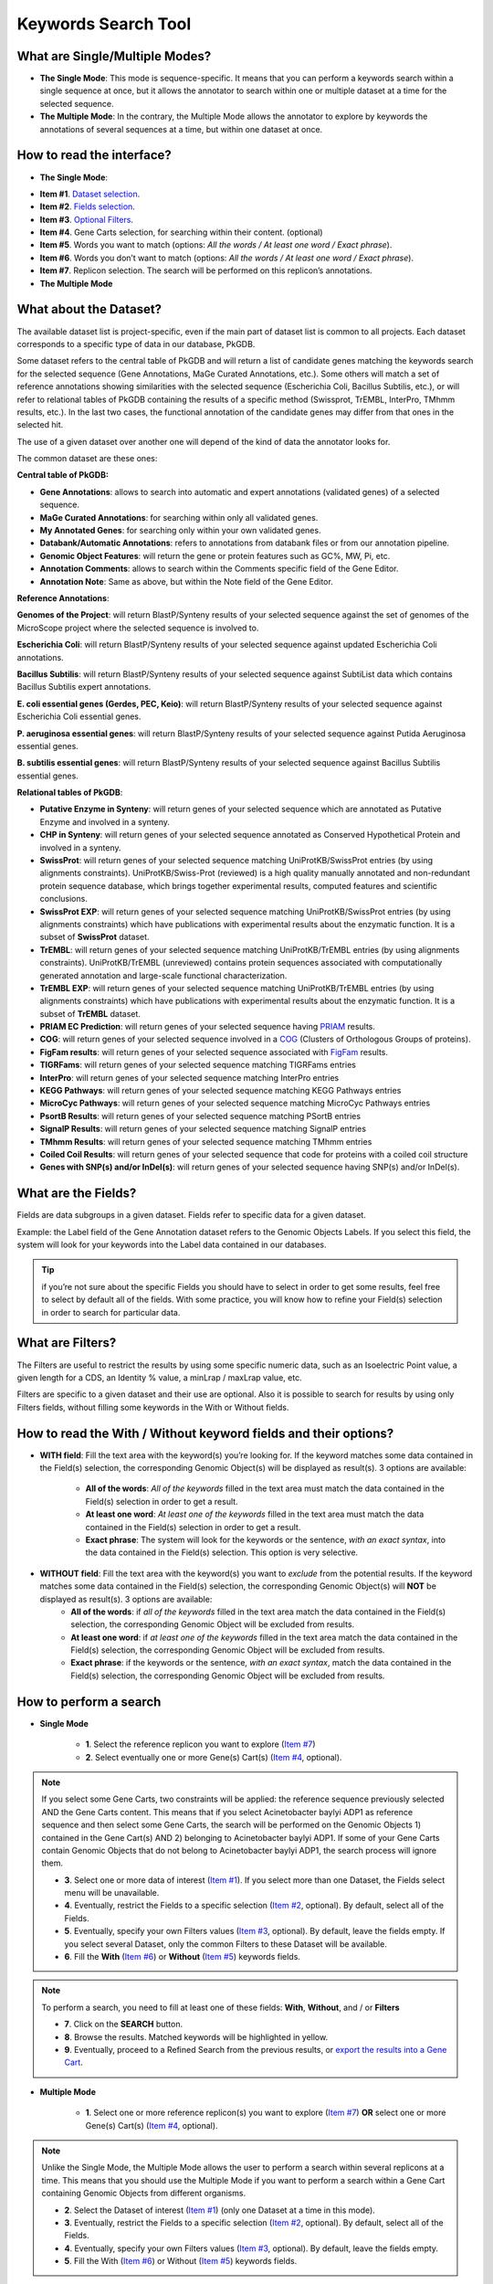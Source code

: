 ####################
Keywords Search Tool 
####################


What are Single/Multiple Modes?
-------------------------------

* **The Single Mode**: This mode is sequence-specific. It means that you can perform a keywords search within a single sequence at once, but it allows the annotator to search within one or multiple dataset at a time for the selected sequence.
* **The Multiple Mode**: In the contrary, the Multiple Mode allows the annotator to explore by keywords the annotations of several sequences at a time, but within one dataset at once.


How to read the interface?
--------------------------

* **The Single Mode**:

.. image:: img/key1.png
	:width: 100%

* **Item #1**. `Dataset selection <http://microscope.readthedocs.org/en/latest/content/search/keywords.html#what-about-the-dataset>`_.
* **Item #2**. `Fields selection <http://microscope.readthedocs.org/en/latest/content/search/keywords.html#what-are-the-fields>`_.
* **Item #3**. `Optional Filters <http://microscope.readthedocs.org/en/latest/content/search/keywords.html#what-are-filters>`_.
* **Item #4**. Gene Carts selection, for searching within their content. (optional)
* **Item #5**. Words you want to match (options: *All the words / At least one word / Exact phrase*).
* **Item #6**. Words you don’t want to match (options: *All the words / At least one word / Exact phrase*).
* **Item #7**. Replicon selection. The search will be performed on this replicon’s annotations.


	
* **The Multiple Mode**

.. image:: img/key2.png
	:width: 100%


What about the Dataset?
-----------------------

The available dataset list is project-specific, even if the main part of dataset list is common to all projects. Each dataset corresponds to a specific type of data in our database, PkGDB.

Some dataset refers to the central table of PkGDB and will return a list of candidate genes matching the keywords search for the selected sequence (Gene Annotations, MaGe Curated Annotations, etc.). Some others will match a set of reference annotations showing similarities with the selected sequence (Escherichia Coli, Bacillus Subtilis, etc.), or will refer to relational tables of PkGDB containing the results of a specific method (Swissprot, TrEMBL, InterPro, TMhmm results, etc.). In the last two cases, the functional annotation of the candidate genes may differ from that ones in the selected hit.

The use of a given dataset over another one will depend of the kind of data the annotator looks for.

The common dataset are these ones:

**Central table of PkGDB:**

* **Gene Annotations**: allows to search into automatic and expert annotations (validated genes) of a selected sequence.
* **MaGe Curated Annotations**: for searching within only all validated genes.
* **My Annotated Genes**: for searching only within your own validated genes.
* **Databank/Automatic Annotations**: refers to annotations from databank files or from our annotation pipeline.
* **Genomic Object Features**: will return the gene or protein features such as GC%, MW, Pi, etc.
* **Annotation Comments**: allows to search within the Comments specific field of the Gene Editor.
* **Annotation Note**: Same as above, but within the Note field of the Gene Editor.


**Reference Annotations**:

**Genomes of the Project**: will return BlastP/Synteny results of your selected sequence against the set of genomes of the MicroScope project where the selected sequence is involved to.

**Escherichia Coli**: will return BlastP/Synteny results of your selected sequence against updated Escherichia Coli annotations.

**Bacillus Subtilis**: will return BlastP/Synteny results of your selected sequence against SubtiList data which contains Bacillus Subtilis expert annotations.

**E. coli essential genes (Gerdes, PEC, Keio)**: will return BlastP/Synteny results of your selected sequence against Escherichia Coli essential genes.

**P. aeruginosa essential genes**: will return BlastP/Synteny results of your selected sequence against Putida Aeruginosa essential genes.

**B. subtilis essential genes**: will return BlastP/Synteny results of your selected sequence against Bacillus Subtilis essential genes.


**Relational tables of PkGDB**:

* **Putative Enzyme in Synteny**: will return genes of your selected sequence which are annotated as Putative Enzyme and involved in a synteny.
* **CHP in Synteny**: will return genes of your selected sequence annotated as Conserved Hypothetical Protein and involved in a synteny.
* **SwissProt**: will return genes of your selected sequence matching UniProtKB/SwissProt entries (by using alignments constraints). UniProtKB/Swiss-Prot (reviewed) is a high quality manually annotated and non-redundant protein sequence database, which brings together experimental results, computed features and scientific conclusions.
* **SwissProt EXP**: will return genes of your selected sequence matching UniProtKB/SwissProt entries (by using alignments constraints) which have publications with experimental results about the enzymatic function. It is a subset of **SwissProt** dataset.
* **TrEMBL**: will return genes of your selected sequence matching UniProtKB/TrEMBL entries (by using alignments constraints). UniProtKB/TrEMBL (unreviewed) contains protein sequences associated with computationally generated annotation and large-scale functional characterization.
* **TrEMBL EXP**: will return genes of your selected sequence matching UniProtKB/TrEMBL entries (by using alignments constraints) which have publications with experimental results about the enzymatic function. It is a subset of **TrEMBL** dataset.
* **PRIAM EC Prediction**: will return genes of your selected sequence having `PRIAM <http://priam.prabi.fr/>`_ results.
* **COG**: will return genes of your selected sequence involved in a `COG <http://www.ncbi.nlm.nih.gov/COG/>`_ (Clusters of Orthologous Groups of proteins).
* **FigFam results**: will return genes of your selected sequence associated with `FigFam <http://seed-viewer.theseed.org/seedviewer.cgi?page=FigFamViewer>`_ results.
* **TIGRFams**: will return genes of your selected sequence matching TIGRFams entries
* **InterPro**: will return genes of your selected sequence matching InterPro entries
* **KEGG Pathways**: will return genes of your selected sequence matching KEGG Pathways entries
* **MicroCyc Pathways**: will return genes of your selected sequence matching MicroCyc Pathways entries
* **PsortB Results**: will return genes of your selected sequence matching PSortB entries
* **SignalP Results**: will return genes of your selected sequence matching SignalP entries
* **TMhmm Results**: will return genes of your selected sequence matching TMhmm entries
* **Coiled Coil Results**: will return genes of your selected sequence that code for proteins with a coiled coil structure
* **Genes with SNP(s) and/or InDel(s)**: will return genes of your selected sequence having SNP(s) and/or InDel(s).


What are the Fields?
--------------------

Fields are data subgroups in a given dataset. Fields refer to specific data for a given dataset.

Example: the Label field of the Gene Annotation dataset refers to the Genomic Objects Labels. If you select this field, the system will look for your keywords into the Label data contained in our databases.

.. tip:: if you’re not sure about the specific Fields you should have to select in order to get some results, feel free to select by default all of the fields. With some practice, you will know how to refine your Field(s) selection in order to search for particular data.


What are Filters?
-----------------

The Filters are useful to restrict the results by using some specific numeric data, such as an Isoelectric Point value, a given length for a CDS, an Identity % value, a minLrap / maxLrap value, etc.

Filters are specific to a given dataset and their use are optional. Also it is possible to search for results by using only Filters fields, without filling some keywords in the With or Without fields.


How to read the With / Without keyword fields and their options?
----------------------------------------------------------------

* **WITH field**: Fill the text area with the keyword(s) you’re looking for. If the keyword matches some data contained in the Field(s) selection, the corresponding Genomic Object(s) will be displayed as result(s). 3 options are available:

	* **All of the words**: *All of the keywords* filled in the text area must match the data contained in the Field(s) selection in order to get a result.
	* **At least one word**: *At least one of the keywords* filled in the text area must match the data contained in the Field(s) selection in order to get a result.
	* **Exact phrase**: The system will look for the keywords or the sentence, *with an exact syntax*, into the data contained in the Field(s) selection. This option is very selective.
	
* **WITHOUT field**: Fill the text area with the keyword(s) you want to *exclude* from the potential results. If the keyword matches some data contained in the Field(s) selection, the corresponding Genomic Object(s) will **NOT** be displayed as result(s). 3 options are available:
	* **All of the words**: if *all of the keywords* filled in the text area match the data contained in the Field(s) selection, the corresponding Genomic Object will be excluded from results.
	* **At least one word**: if *at least one of the keywords* filled in the text area match the data contained in the Field(s) selection, the corresponding Genomic Object will be excluded from results.
	* **Exact phrase**: if the keywords or the sentence, *with an exact syntax*, match the data contained in the Field(s) selection, the corresponding Genomic Object will be excluded from results.
	
	
How to perform a search
-----------------------

* **Single Mode**

	* **1**. Select the reference replicon you want to explore (`Item #7 <http://microscope.readthedocs.org/en/latest/content/search/keywords.html#how-to-read-the-interface>`_)
	* **2**. Select eventually one or more Gene(s) Cart(s) (`Item #4 <http://microscope.readthedocs.org/en/latest/content/search/keywords.html#how-to-read-the-interface>`_, optional).
	
.. note:: If you select some Gene Carts, two constraints will be applied: the reference sequence previously selected AND the Gene Carts content. This means that if you select Acinetobacter baylyi ADP1 as reference sequence and then select some Gene Carts, the search will be performed on the Genomic Objects 1) contained in the Gene Cart(s) AND 2) belonging to Acinetobacter baylyi ADP1. If some of your Gene Carts contain Genomic Objects that do not belong to Acinetobacter baylyi ADP1, the search process will ignore them.

	* **3**. Select one or more data of interest (`Item #1 <http://microscope.readthedocs.org/en/latest/content/search/keywords.html#how-to-read-the-interface>`_). If you select more than one Dataset, the Fields select menu will be unavailable.
	* **4**. Eventually, restrict the Fields to a specific selection (`Item #2 <http://microscope.readthedocs.org/en/latest/content/search/keywords.html#how-to-read-the-interface>`_, optional). By default, select all of the Fields.
	* **5**. Eventually, specify your own Filters values (`Item #3 <http://microscope.readthedocs.org/en/latest/content/search/keywords.html#how-to-read-the-interface>`_, optional). By default, leave the fields empty. If you select several Dataset, only the common Filters to these Dataset will be available.
	* **6**. Fill the **With** (`Item #6 <http://microscope.readthedocs.org/en/latest/content/search/keywords.html#how-to-read-the-interface>`_) or **Without** (`Item #5 <http://microscope.readthedocs.org/en/latest/content/search/keywords.html#how-to-read-the-interface>`_) keywords fields.

.. note:: To perform a search, you need to fill at least one of these fields: **With**, **Without**, and / or **Filters**

	* **7**. Click on the **SEARCH** button.
	* **8**. Browse the results. Matched keywords will be highlighted in yellow.
	* **9**. Eventually, proceed to a Refined Search from the previous results, or `export the results into a Gene Cart <http://microscope.readthedocs.org/en/latest/content/userpanel/genesbasket.html>`_.
	
* **Multiple Mode**

	* **1**. Select one or more reference replicon(s) you want to explore (`Item #7 <http://microscope.readthedocs.org/en/latest/content/search/keywords.html#how-to-read-the-interface>`_) **OR** select one or more Gene(s) Cart(s) (`Item #4 <http://microscope.readthedocs.org/en/latest/content/search/keywords.html#how-to-read-the-interface>`_, optional).

.. note:: Unlike the Single Mode, the Multiple Mode allows the user to perform a search within several replicons at a time. This means that you should use the Multiple Mode if you want to perform a search within a Gene Cart containing Genomic Objects from different organisms.

	* **2**. Select the Dataset of interest (`Item #1 <http://microscope.readthedocs.org/en/latest/content/search/keywords.html#how-to-read-the-interface>`_) (only one Dataset at a time in this mode).
	* **3**. Eventually, restrict the Fields to a specific selection (`Item #2 <http://microscope.readthedocs.org/en/latest/content/search/keywords.html#how-to-read-the-interface>`_, optional). By default, select all of the Fields.
	* **4**. Eventually, specify your own Filters values (`Item #3 <http://microscope.readthedocs.org/en/latest/content/search/keywords.html#how-to-read-the-interface>`_, optional). By default, leave the fields empty.
	* **5**. Fill the With (`Item #6 <http://microscope.readthedocs.org/en/latest/content/search/keywords.html#how-to-read-the-interface>`_) or Without (`Item #5 <http://microscope.readthedocs.org/en/latest/content/search/keywords.html#how-to-read-the-interface>`_) keywords fields.
	
.. note:: To perform a search, you need to fill at least one of these fields: **With**, **Without**, and / or **Filters**

	* **6**. Click on the **SEARCH** button.
	* **7**. Browse the results. Matched keywords will be highlighted in yellow.
	* **8**. Eventually, proceed to a Refined Search from the previous results, or `export the results into a Gene Cart <http://microscope.readthedocs.org/en/latest/content/userpanel/genesbasket.html>`_.
	
	
How to refine a search?
-----------------------

After having performed a search and assuming you got some results, you can choose to refine them by proceeding a new search within this set of results. For this, you have to proceed the exact same way than previously, except you’ll have to click on the **EXPLORE MORE** button instead of the **NEW SEARCH** one. This method provides a good way to refine successively a set of candidate genes.


How to read search results?
---------------------------

Your search results will be displayed in a tab:

.. image:: img/key3.png

* **MoveTo**: If you click on the magnifying lense, the Genome Browser will popup for this Genomic Object
* **Label**: it gives you the label of the genomic object. If you click on it, the Gene Annotation Editor will popup for this Genomic Object
* **Type**: CDS, fCDS, tRNA, rRNA misc_RNA...
* **Begin**: begin position of the genomic object on the sequence
* **End**: end position of the genomic object on the sequence
* **Lenght**: length of the genomic object, in nucleotides
* **Frame**: reading frame of the genomic object
* **Gene**: gene name if any
* **Synonyms**: alternative name for the gene (if any)
* **Product**: product description of the protein
* **Roles**: functional categories associated with the protein using the Roles functional classification
* **EC Number**: EC number associated with the protein, if any
* **Reaction**: if any, gives the reactions implying the database protein (reactions given by Rhea and MetaCyc)
* **Localization**: cellular localization of the protein
* **BioProcess**: functional categories associated with the protein using the BioProcess functional classification
* **Product Type**: description of the product type of the protein
* **PubMed ID**: PubMed references linked to the annotation of the protein
* **Class**: indicates the class of the annotation (`click here <http://microscope.readthedocs.org/en/latest/content/mage/info.html#how-to-use-the-class-field>`_ for more informations).
* **Evidence**: indicates if the annotation is automatic or manually validated
* **Status**:  indicates the status of the expert annotation. (`click here <http://microscope.readthedocs.org/en/latest/content/mage/info.html#what-are-the-different-annotation-status-es>`_ for more informations)
* **Mutation**: indicates if there is or no a mutation on the gene
* **AMIGene Status**: no/Wrong/New


How to export and save results in a Gene Cart?
----------------------------------------------

Once you get some results, an **EXPORT TO GENE CART** button will be available above the results list. Click on this button and follow the instructions about the Gene Cart functionality.


How to explore within a Gene Cart content?
------------------------------------------

**Single mode**: once you've selected your organism, select the Gene Cart you want to explore. Then click on "Search".

.. image:: img/key4.png

**Multiple mode**: select "OR Explore within cart(s)", then click on the Gene Cart(s) you want to explore. Finally, click on "Search"

.. image:: img/key5.png


What are the Empty/Not Empty Buttons?
-------------------------------------

Those buttons allow you to get results where the selected fields are empty/not empty. For example, you're looking for all the genes that have the word "ATPase" in their product name, and amongst those results you only want to get those which have the "Gene" field completed. For this purpose, after searching for "ATPase" and seeing the results of your query, you have to select the "gene" field, and then click on the "Not empty" button.

.. image:: img/field.png
